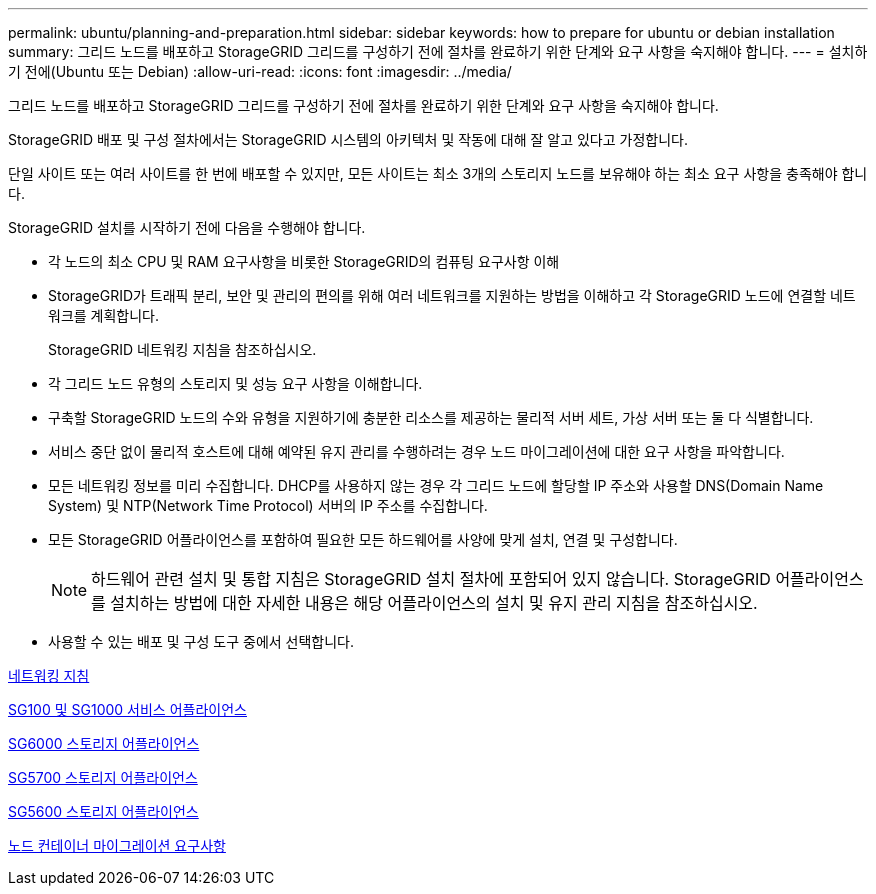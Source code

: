---
permalink: ubuntu/planning-and-preparation.html 
sidebar: sidebar 
keywords: how to prepare for ubuntu or debian installation 
summary: 그리드 노드를 배포하고 StorageGRID 그리드를 구성하기 전에 절차를 완료하기 위한 단계와 요구 사항을 숙지해야 합니다. 
---
= 설치하기 전에(Ubuntu 또는 Debian)
:allow-uri-read: 
:icons: font
:imagesdir: ../media/


[role="lead"]
그리드 노드를 배포하고 StorageGRID 그리드를 구성하기 전에 절차를 완료하기 위한 단계와 요구 사항을 숙지해야 합니다.

StorageGRID 배포 및 구성 절차에서는 StorageGRID 시스템의 아키텍처 및 작동에 대해 잘 알고 있다고 가정합니다.

단일 사이트 또는 여러 사이트를 한 번에 배포할 수 있지만, 모든 사이트는 최소 3개의 스토리지 노드를 보유해야 하는 최소 요구 사항을 충족해야 합니다.

StorageGRID 설치를 시작하기 전에 다음을 수행해야 합니다.

* 각 노드의 최소 CPU 및 RAM 요구사항을 비롯한 StorageGRID의 컴퓨팅 요구사항 이해
* StorageGRID가 트래픽 분리, 보안 및 관리의 편의를 위해 여러 네트워크를 지원하는 방법을 이해하고 각 StorageGRID 노드에 연결할 네트워크를 계획합니다.
+
StorageGRID 네트워킹 지침을 참조하십시오.

* 각 그리드 노드 유형의 스토리지 및 성능 요구 사항을 이해합니다.
* 구축할 StorageGRID 노드의 수와 유형을 지원하기에 충분한 리소스를 제공하는 물리적 서버 세트, 가상 서버 또는 둘 다 식별합니다.
* 서비스 중단 없이 물리적 호스트에 대해 예약된 유지 관리를 수행하려는 경우 노드 마이그레이션에 대한 요구 사항을 파악합니다.
* 모든 네트워킹 정보를 미리 수집합니다. DHCP를 사용하지 않는 경우 각 그리드 노드에 할당할 IP 주소와 사용할 DNS(Domain Name System) 및 NTP(Network Time Protocol) 서버의 IP 주소를 수집합니다.
* 모든 StorageGRID 어플라이언스를 포함하여 필요한 모든 하드웨어를 사양에 맞게 설치, 연결 및 구성합니다.
+

NOTE: 하드웨어 관련 설치 및 통합 지침은 StorageGRID 설치 절차에 포함되어 있지 않습니다. StorageGRID 어플라이언스를 설치하는 방법에 대한 자세한 내용은 해당 어플라이언스의 설치 및 유지 관리 지침을 참조하십시오.

* 사용할 수 있는 배포 및 구성 도구 중에서 선택합니다.


xref:../network/index.adoc[네트워킹 지침]

xref:../sg100-1000/index.adoc[SG100 및 SG1000 서비스 어플라이언스]

xref:../sg6000/index.adoc[SG6000 스토리지 어플라이언스]

xref:../sg5700/index.adoc[SG5700 스토리지 어플라이언스]

xref:../sg5600/index.adoc[SG5600 스토리지 어플라이언스]

xref:node-container-migration-requirements.adoc[노드 컨테이너 마이그레이션 요구사항]
